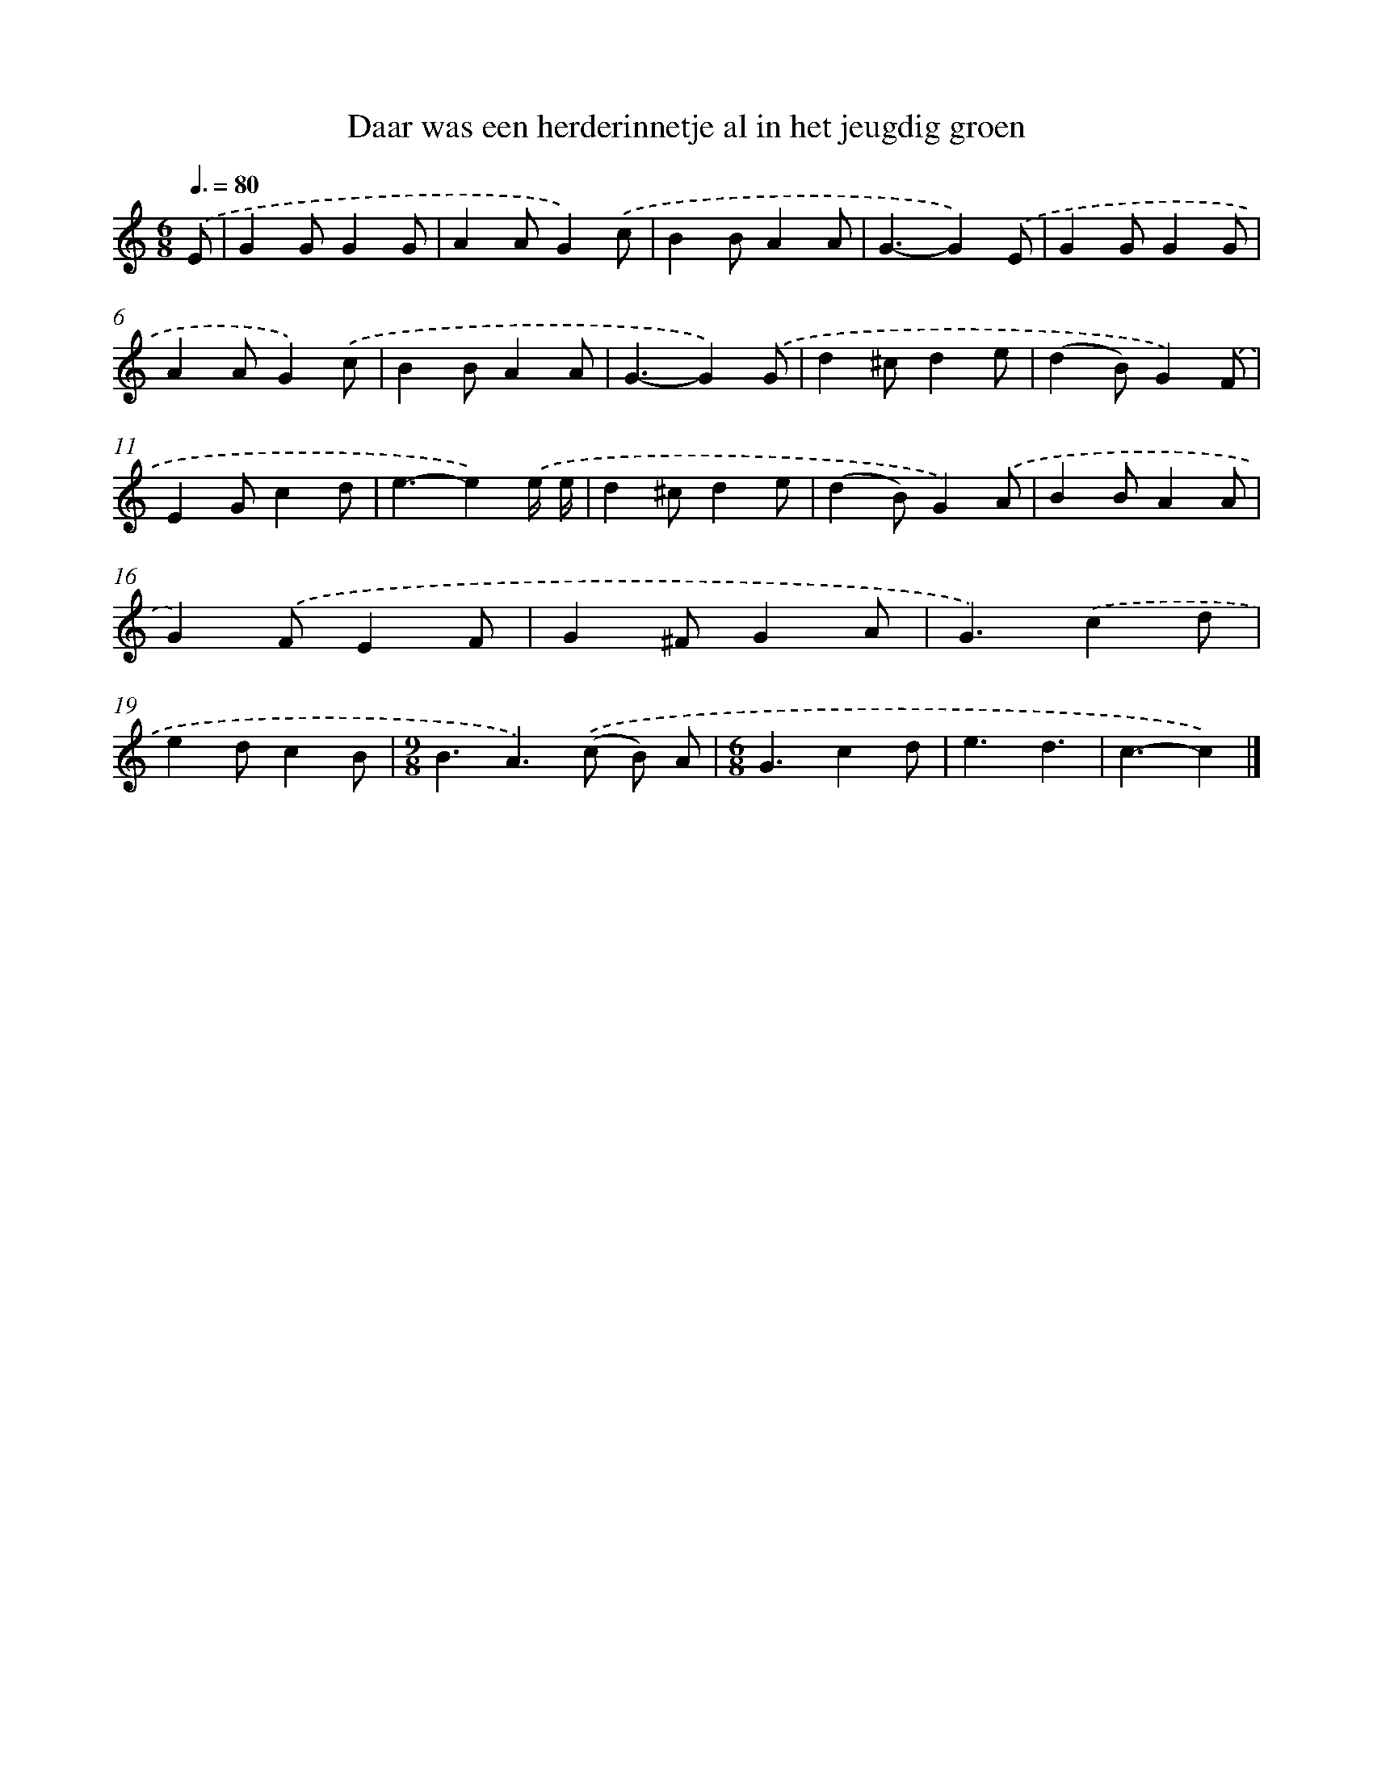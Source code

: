 X: 5187
T: Daar was een herderinnetje al in het jeugdig groen
%%abc-version 2.0
%%abcx-abcm2ps-target-version 5.9.1 (29 Sep 2008)
%%abc-creator hum2abc beta
%%abcx-conversion-date 2018/11/01 14:36:16
%%humdrum-veritas 1584292777
%%humdrum-veritas-data 2689065580
%%continueall 1
%%barnumbers 0
L: 1/4
M: 6/8
Q: 3/8=80
K: C clef=treble
.('E/ [I:setbarnb 1]|
GG/GG/ |
AA/G).('c/ |
BB/AA/ |
G3/-G).('E/ |
GG/GG/ |
AA/G).('c/ |
BB/AA/ |
G3/-G).('G/ |
d^c/de/ |
(dB/)G).('F/ |
EG/cd/ |
e3/-e).('e// e// |
d^c/de/ |
(dB/)G).('A/ |
BB/AA/ |
G).('F/EF/ |
G^F/GA/ |
G3/).('cd/ |
ed/cB/ |
[M:9/8]B3/A>).('(c B/) A/ |
[M:6/8]G3/cd/ |
e3/d3/ |
c3/-c) |]
